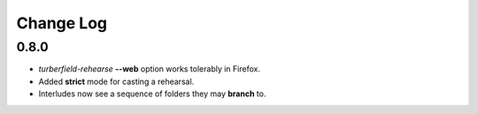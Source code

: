 ..  Titling
    ##++::==~~--''``

.. This is a reStructuredText file.

Change Log
::::::::::

0.8.0
=====

* `turberfield-rehearse` **--web** option works tolerably in Firefox.
* Added **strict** mode for casting a rehearsal.
* Interludes now see a sequence of folders they may **branch** to.
